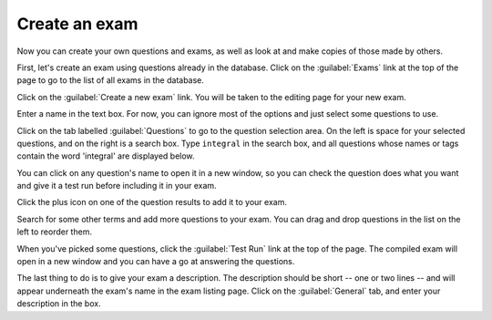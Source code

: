 ﻿.. _create-exam

Create an exam
--------------

Now you can create your own questions and exams, as well as look at and make copies of those made by others.

First, let's create an exam using questions already in the database. Click on the :guilabel:`Exams` link at the top of the page to go to the list of all exams in the database.

.. image:: _static/images/screenshots/exam_index1.png

Click on the :guilabel:`Create a new exam` link. You will be taken to the editing page for your new exam. 

Enter a name in the text box. For now, you can ignore most of the options and just select some questions to use. 

.. image:: _static/images/screenshots/exam_edit_name.png

Click on the tab labelled :guilabel:`Questions` to go to the question selection area. On the left is space for your selected questions, and on the right is a search box. Type ``integral`` in the search box, and all questions whose names or tags contain the word 'integral' are displayed below. 

.. image:: _static/images/screenshots/exam_edit_question_results.png

You can click on any question's name to open it in a new window, so you can check the question does what you want and give it a test run before including it in your exam.

Click the plus icon on one of the question results to add it to your exam. 

.. image:: _static/images/screenshots/exam_edit_add_question.png

Search for some other terms and add more questions to your exam. You can drag and drop questions in the list on the left to reorder them.

.. image:: _static/images/screenshots/exam_edit_drag.png

When you've picked some questions, click the :guilabel:`Test Run` link at the top of the page. The compiled exam will open in a new window and you can have a go at answering the questions.

.. image:: _static/images/screenshots/exam_edit_testrun.png

The last thing to do is to give your exam a description. The description should be short -- one or two lines -- and will appear underneath the exam's name in the exam listing page. Click on the :guilabel:`General` tab, and enter your description in the box.
